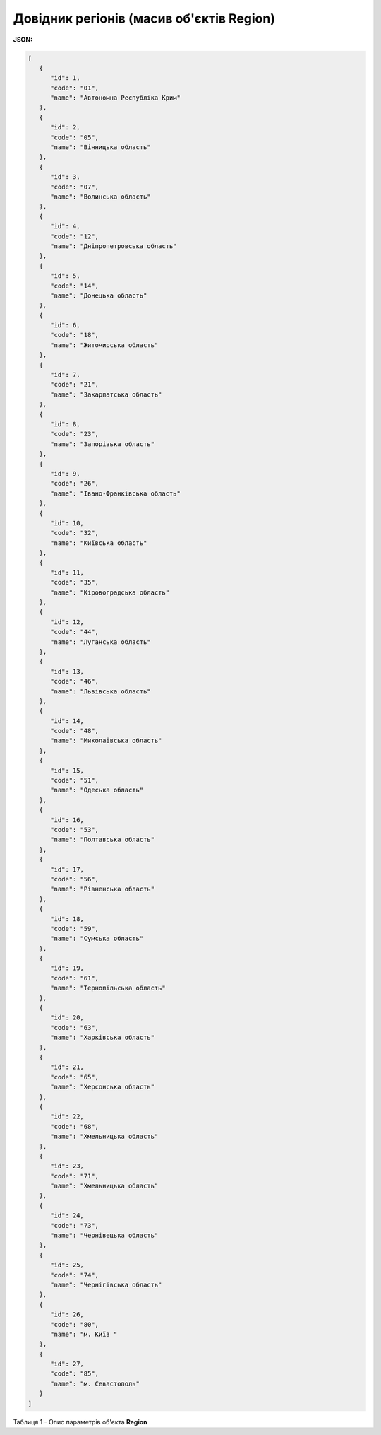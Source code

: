#############################################################
**Довідник регіонів (масив об'єктів Region)**
#############################################################

**JSON:**

.. code:: json

   [
      {
         "id": 1,
         "code": "01",
         "name": "Автономна Республіка Крим"
      },
      {
         "id": 2,
         "code": "05",
         "name": "Вінницька область"
      },
      {
         "id": 3,
         "code": "07",
         "name": "Волинська область"
      },
      {
         "id": 4,
         "code": "12",
         "name": "Дніпропетровська область"
      },
      {
         "id": 5,
         "code": "14",
         "name": "Донецька область"
      },
      {
         "id": 6,
         "code": "18",
         "name": "Житомирська область"
      },
      {
         "id": 7,
         "code": "21",
         "name": "Закарпатська область"
      },
      {
         "id": 8,
         "code": "23",
         "name": "Запорізька область"
      },
      {
         "id": 9,
         "code": "26",
         "name": "Івано-Франківська область"
      },
      {
         "id": 10,
         "code": "32",
         "name": "Київська область"
      },
      {
         "id": 11,
         "code": "35",
         "name": "Кіровоградська область"
      },
      {
         "id": 12,
         "code": "44",
         "name": "Луганська область"
      },
      {
         "id": 13,
         "code": "46",
         "name": "Львівська область"
      },
      {
         "id": 14,
         "code": "48",
         "name": "Миколаївська область"
      },
      {
         "id": 15,
         "code": "51",
         "name": "Одеська область"
      },
      {
         "id": 16,
         "code": "53",
         "name": "Полтавська область"
      },
      {
         "id": 17,
         "code": "56",
         "name": "Рівненська область"
      },
      {
         "id": 18,
         "code": "59",
         "name": "Сумська область"
      },
      {
         "id": 19,
         "code": "61",
         "name": "Тернопільська область"
      },
      {
         "id": 20,
         "code": "63",
         "name": "Харківська область"
      },
      {
         "id": 21,
         "code": "65",
         "name": "Херсонська область"
      },
      {
         "id": 22,
         "code": "68",
         "name": "Хмельницька область"
      },
      {
         "id": 23,
         "code": "71",
         "name": "Хмельницька область"
      },
      {
         "id": 24,
         "code": "73",
         "name": "Чернівецька область"
      },
      {
         "id": 25,
         "code": "74",
         "name": "Чернігівська область"
      },
      {
         "id": 26,
         "code": "80",
         "name": "м. Київ "
      },
      {
         "id": 27,
         "code": "85",
         "name": "м. Севастополь"
      }
   ]

Таблиця 1 - Опис параметрів об'єкта **Region**

.. csv-table:: 
  :file: for_csv/Region.csv
  :widths:  1, 5, 12, 41
  :header-rows: 1
  :stub-columns: 0


